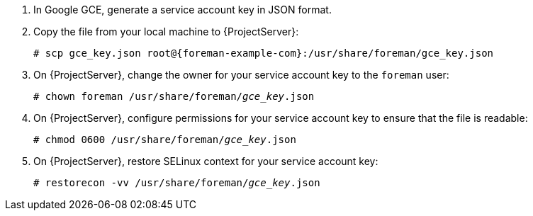 . In Google GCE, generate a service account key in JSON format.
. Copy the file from your local machine to {ProjectServer}:
+
[options="nowrap", subs="+quotes,verbatim,attributes"]
----
# scp gce_key.json root@{foreman-example-com}:/usr/share/foreman/gce_key.json
----
. On {ProjectServer}, change the owner for your service account key to the `foreman` user:
+
[options="nowrap", subs="+quotes,verbatim,attributes"]
----
# chown foreman /usr/share/foreman/_gce_key_.json
----
. On {ProjectServer}, configure permissions for your service account key to ensure that the file is readable:
+
[options="nowrap", subs="+quotes,verbatim,attributes"]
----
# chmod 0600 /usr/share/foreman/_gce_key_.json
----
. On {ProjectServer}, restore SELinux context for your service account key:
+
[options="nowrap", subs="+quotes,verbatim,attributes"]
----
# restorecon -vv /usr/share/foreman/_gce_key_.json
----
